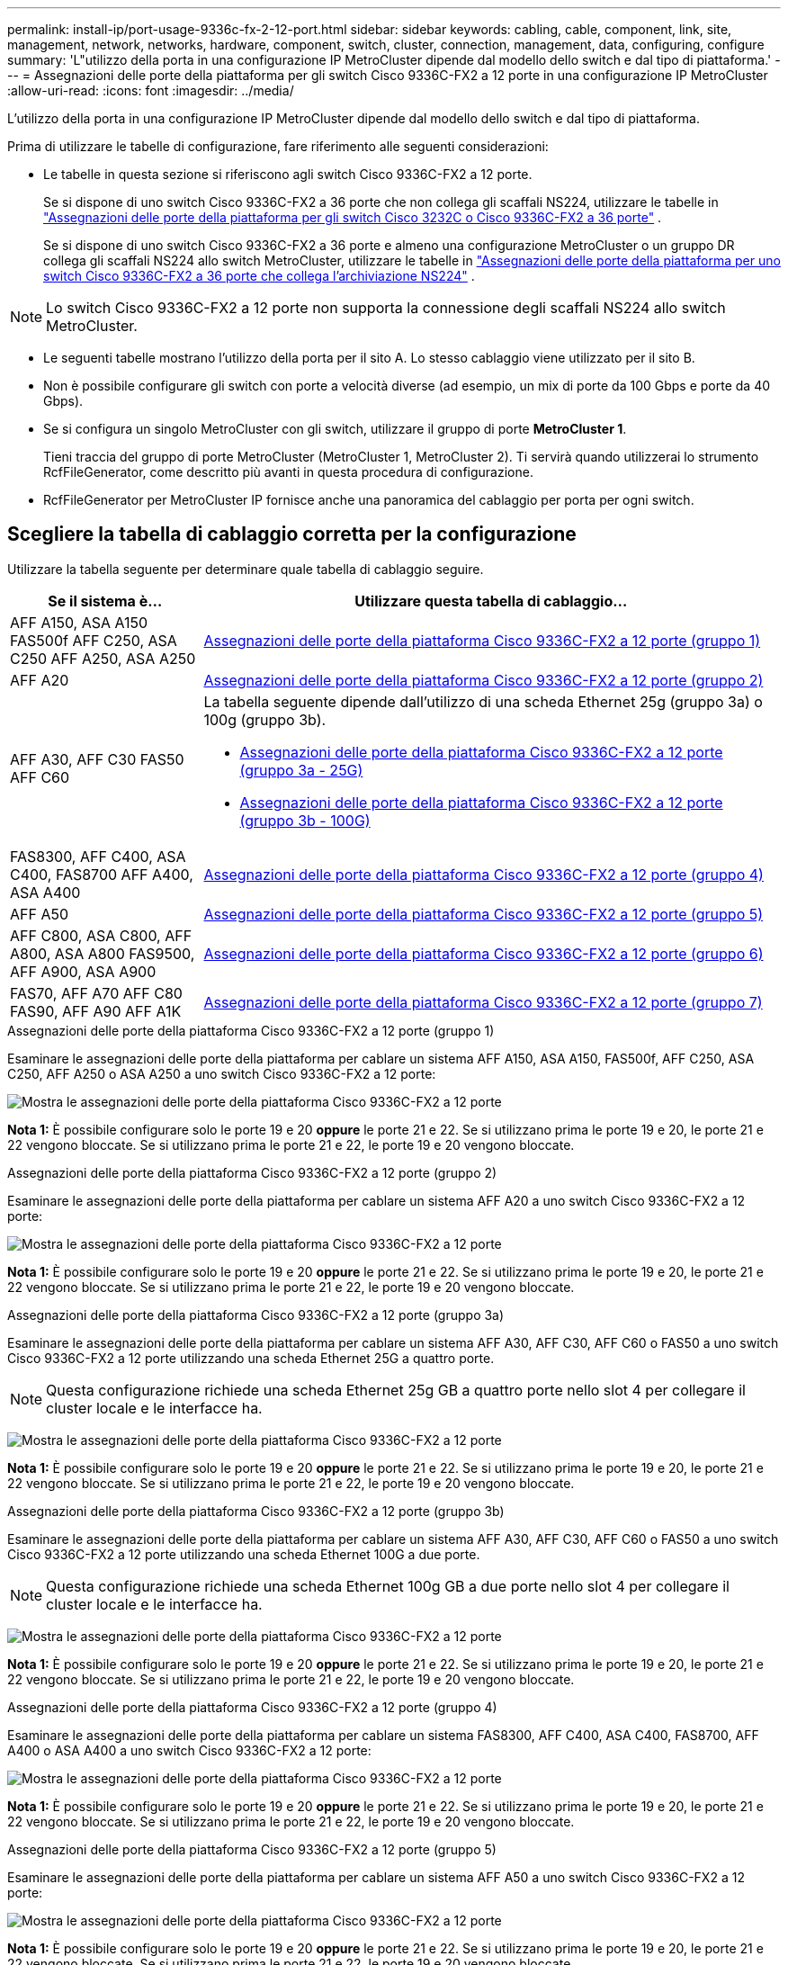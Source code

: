 ---
permalink: install-ip/port-usage-9336c-fx-2-12-port.html 
sidebar: sidebar 
keywords: cabling, cable, component, link, site, management, network, networks, hardware, component, switch, cluster, connection, management, data, configuring, configure 
summary: 'L"utilizzo della porta in una configurazione IP MetroCluster dipende dal modello dello switch e dal tipo di piattaforma.' 
---
= Assegnazioni delle porte della piattaforma per gli switch Cisco 9336C-FX2 a 12 porte in una configurazione IP MetroCluster
:allow-uri-read: 
:icons: font
:imagesdir: ../media/


[role="lead"]
L'utilizzo della porta in una configurazione IP MetroCluster dipende dal modello dello switch e dal tipo di piattaforma.

Prima di utilizzare le tabelle di configurazione, fare riferimento alle seguenti considerazioni:

* Le tabelle in questa sezione si riferiscono agli switch Cisco 9336C-FX2 a 12 porte.
+
Se si dispone di uno switch Cisco 9336C-FX2 a 36 porte che non collega gli scaffali NS224, utilizzare le tabelle in link:port_usage_3232c_9336c.html["Assegnazioni delle porte della piattaforma per gli switch Cisco 3232C o Cisco 9336C-FX2 a 36 porte"] .

+
Se si dispone di uno switch Cisco 9336C-FX2 a 36 porte e almeno una configurazione MetroCluster o un gruppo DR collega gli scaffali NS224 allo switch MetroCluster, utilizzare le tabelle in link:port_usage_9336c_shared.html["Assegnazioni delle porte della piattaforma per uno switch Cisco 9336C-FX2 a 36 porte che collega l'archiviazione NS224"] .




NOTE: Lo switch Cisco 9336C-FX2 a 12 porte non supporta la connessione degli scaffali NS224 allo switch MetroCluster.

* Le seguenti tabelle mostrano l'utilizzo della porta per il sito A. Lo stesso cablaggio viene utilizzato per il sito B.
* Non è possibile configurare gli switch con porte a velocità diverse (ad esempio, un mix di porte da 100 Gbps e porte da 40 Gbps).
* Se si configura un singolo MetroCluster con gli switch, utilizzare il gruppo di porte *MetroCluster 1*.
+
Tieni traccia del gruppo di porte MetroCluster (MetroCluster 1, MetroCluster 2). Ti servirà quando utilizzerai lo strumento RcfFileGenerator, come descritto più avanti in questa procedura di configurazione.

* RcfFileGenerator per MetroCluster IP fornisce anche una panoramica del cablaggio per porta per ogni switch.




== Scegliere la tabella di cablaggio corretta per la configurazione

Utilizzare la tabella seguente per determinare quale tabella di cablaggio seguire.

[cols="25,75"]
|===
| Se il sistema è... | Utilizzare questa tabella di cablaggio... 


| AFF A150, ASA A150 FAS500f AFF C250, ASA C250 AFF A250, ASA A250 | <<table_1_cisco_12port_9336c,Assegnazioni delle porte della piattaforma Cisco 9336C-FX2 a 12 porte (gruppo 1)>> 


| AFF A20 | <<table_2_cisco_12port_9336c,Assegnazioni delle porte della piattaforma Cisco 9336C-FX2 a 12 porte (gruppo 2)>> 


| AFF A30, AFF C30 FAS50 AFF C60  a| 
La tabella seguente dipende dall'utilizzo di una scheda Ethernet 25g (gruppo 3a) o 100g (gruppo 3b).

* <<table_3a_cisco_12port_9336c,Assegnazioni delle porte della piattaforma Cisco 9336C-FX2 a 12 porte (gruppo 3a - 25G)>>
* <<table_3b_cisco_12port_9336c,Assegnazioni delle porte della piattaforma Cisco 9336C-FX2 a 12 porte (gruppo 3b - 100G)>>




| FAS8300, AFF C400, ASA C400, FAS8700 AFF A400, ASA A400 | <<table_4_cisco_12port_9336c,Assegnazioni delle porte della piattaforma Cisco 9336C-FX2 a 12 porte (gruppo 4)>> 


| AFF A50 | <<table_5_cisco_12port_9336c,Assegnazioni delle porte della piattaforma Cisco 9336C-FX2 a 12 porte (gruppo 5)>> 


| AFF C800, ASA C800, AFF A800, ASA A800 FAS9500, AFF A900, ASA A900 | <<table_6_cisco_12port_9336c,Assegnazioni delle porte della piattaforma Cisco 9336C-FX2 a 12 porte (gruppo 6)>> 


| FAS70, AFF A70 AFF C80 FAS90, AFF A90 AFF A1K | <<table_7_cisco_12port_9336c,Assegnazioni delle porte della piattaforma Cisco 9336C-FX2 a 12 porte (gruppo 7)>> 
|===
.Assegnazioni delle porte della piattaforma Cisco 9336C-FX2 a 12 porte (gruppo 1)
Esaminare le assegnazioni delle porte della piattaforma per cablare un sistema AFF A150, ASA A150, FAS500f, AFF C250, ASA C250, AFF A250 o ASA A250 a uno switch Cisco 9336C-FX2 a 12 porte:

image:../media/mccip-cabling-9336c-12-port-a150-fas500f-a250-c250.png["Mostra le assegnazioni delle porte della piattaforma Cisco 9336C-FX2 a 12 porte"]

*Nota 1:* È possibile configurare solo le porte 19 e 20 *oppure* le porte 21 e 22. Se si utilizzano prima le porte 19 e 20, le porte 21 e 22 vengono bloccate. Se si utilizzano prima le porte 21 e 22, le porte 19 e 20 vengono bloccate.

.Assegnazioni delle porte della piattaforma Cisco 9336C-FX2 a 12 porte (gruppo 2)
Esaminare le assegnazioni delle porte della piattaforma per cablare un sistema AFF A20 a uno switch Cisco 9336C-FX2 a 12 porte:

image:../media/mccip-cabling-9336c-12-port-a20.png["Mostra le assegnazioni delle porte della piattaforma Cisco 9336C-FX2 a 12 porte"]

*Nota 1:* È possibile configurare solo le porte 19 e 20 *oppure* le porte 21 e 22. Se si utilizzano prima le porte 19 e 20, le porte 21 e 22 vengono bloccate. Se si utilizzano prima le porte 21 e 22, le porte 19 e 20 vengono bloccate.

.Assegnazioni delle porte della piattaforma Cisco 9336C-FX2 a 12 porte (gruppo 3a)
Esaminare le assegnazioni delle porte della piattaforma per cablare un sistema AFF A30, AFF C30, AFF C60 o FAS50 a uno switch Cisco 9336C-FX2 a 12 porte utilizzando una scheda Ethernet 25G a quattro porte.


NOTE: Questa configurazione richiede una scheda Ethernet 25g GB a quattro porte nello slot 4 per collegare il cluster locale e le interfacce ha.

image:../media/mccip-cabling-9336c-12-port-a30-c30-fas50-c60-25g.png["Mostra le assegnazioni delle porte della piattaforma Cisco 9336C-FX2 a 12 porte"]

*Nota 1:* È possibile configurare solo le porte 19 e 20 *oppure* le porte 21 e 22. Se si utilizzano prima le porte 19 e 20, le porte 21 e 22 vengono bloccate. Se si utilizzano prima le porte 21 e 22, le porte 19 e 20 vengono bloccate.

.Assegnazioni delle porte della piattaforma Cisco 9336C-FX2 a 12 porte (gruppo 3b)
Esaminare le assegnazioni delle porte della piattaforma per cablare un sistema AFF A30, AFF C30, AFF C60 o FAS50 a uno switch Cisco 9336C-FX2 a 12 porte utilizzando una scheda Ethernet 100G a due porte.


NOTE: Questa configurazione richiede una scheda Ethernet 100g GB a due porte nello slot 4 per collegare il cluster locale e le interfacce ha.

image:../media/mccip-cabling-9336c-12-port-a30-c30-fas50-c60-100g.png["Mostra le assegnazioni delle porte della piattaforma Cisco 9336C-FX2 a 12 porte"]

*Nota 1:* È possibile configurare solo le porte 19 e 20 *oppure* le porte 21 e 22. Se si utilizzano prima le porte 19 e 20, le porte 21 e 22 vengono bloccate. Se si utilizzano prima le porte 21 e 22, le porte 19 e 20 vengono bloccate.

.Assegnazioni delle porte della piattaforma Cisco 9336C-FX2 a 12 porte (gruppo 4)
Esaminare le assegnazioni delle porte della piattaforma per cablare un sistema FAS8300, AFF C400, ASA C400, FAS8700, AFF A400 o ASA A400 a uno switch Cisco 9336C-FX2 a 12 porte:

image::../media/mccip-cabling-9336c-12-port-a400-c400-fas8300-fas8700.png[Mostra le assegnazioni delle porte della piattaforma Cisco 9336C-FX2 a 12 porte]

*Nota 1:* È possibile configurare solo le porte 19 e 20 *oppure* le porte 21 e 22. Se si utilizzano prima le porte 19 e 20, le porte 21 e 22 vengono bloccate. Se si utilizzano prima le porte 21 e 22, le porte 19 e 20 vengono bloccate.

.Assegnazioni delle porte della piattaforma Cisco 9336C-FX2 a 12 porte (gruppo 5)
Esaminare le assegnazioni delle porte della piattaforma per cablare un sistema AFF A50 a uno switch Cisco 9336C-FX2 a 12 porte:

image::../media/mccip-cabling-9336c-12-port-a50.png[Mostra le assegnazioni delle porte della piattaforma Cisco 9336C-FX2 a 12 porte]

*Nota 1:* È possibile configurare solo le porte 19 e 20 *oppure* le porte 21 e 22. Se si utilizzano prima le porte 19 e 20, le porte 21 e 22 vengono bloccate. Se si utilizzano prima le porte 21 e 22, le porte 19 e 20 vengono bloccate.

.Assegnazioni delle porte della piattaforma Cisco 9336C-FX2 a 12 porte (gruppo 6)
Esaminare le assegnazioni delle porte della piattaforma per cablare un sistema AFF C800, ASA C800, AFF A800, ASA A800, FAS9500, AFF A900 o ASA A900 a uno switch Cisco 9336C-FX2 a 12 porte:

image::../media/mccip-cabling-9336c-12-port-c800-a800-fas9500-a900.png[Mostra le assegnazioni delle porte della piattaforma Cisco 9336C-FX2 a 12 porte]

*Nota 1:* È possibile configurare solo le porte 19 e 20 *oppure* le porte 21 e 22. Se si utilizzano prima le porte 19 e 20, le porte 21 e 22 vengono bloccate. Se si utilizzano prima le porte 21 e 22, le porte 19 e 20 vengono bloccate.

*Nota 2:* utilizzare le porte e4a ed e4e oppure e4a ed e8a se si utilizza un adattatore X91440A (40 Gbps). Utilizzare le porte e4a e e4b o e4a e E8a se si utilizza un adattatore X91153A (100Gbps).

.Assegnazioni delle porte della piattaforma Cisco 9336C-FX2 a 12 porte (gruppo 7)
Esaminare le assegnazioni delle porte della piattaforma per cablare un sistema AFF A70, FAS70, AFF C80, FAS90, AFF A90 o AFF A1K a uno switch Cisco 9336C-FX2 a 12 porte:

image:../media/mccip-cabling-9336c-12-port-fas70-a70-c80-fas90-a90-a1k.png["Mostra le assegnazioni delle porte della piattaforma Cisco 9336C-FX2 a 12 porte"]

*Nota 1:* È possibile configurare solo le porte 19 e 20 *oppure* le porte 21 e 22. Se si utilizzano prima le porte 19 e 20, le porte 21 e 22 vengono bloccate. Se si utilizzano prima le porte 21 e 22, le porte 19 e 20 vengono bloccate.
